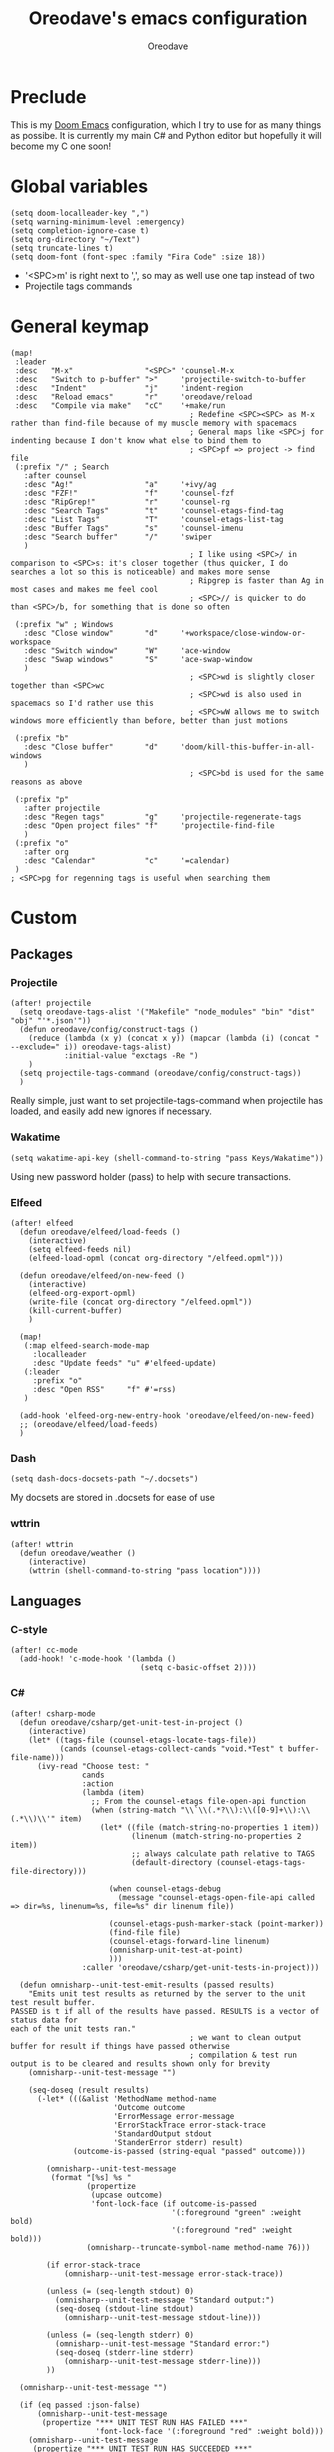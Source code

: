 #+TITLE: Oreodave's emacs configuration
#+AUTHOR: Oreodave
#+DESCRIPTION: My Doom Emacs configuration!

* Preclude
This is my [[https://github.com/hlissner/doom-emacs][Doom Emacs]] configuration, which I try to use for as many things as
possibe. It is currently my main C# and Python editor but hopefully it will
become my C one soon!
* Global variables
#+BEGIN_SRC elisp
(setq doom-localleader-key ",")
(setq warning-minimum-level :emergency)
(setq completion-ignore-case t)
(setq org-directory "~/Text")
(setq truncate-lines t)
(setq doom-font (font-spec :family "Fira Code" :size 18))
#+END_SRC
- '<SPC>m' is right next to ',', so may as well use one tap instead of two
- Projectile tags commands

* General keymap
#+BEGIN_SRC elisp
(map!
 :leader
 :desc   "M-x"                "<SPC>" 'counsel-M-x
 :desc   "Switch to p-buffer" ">"     'projectile-switch-to-buffer
 :desc   "Indent"             "j"     'indent-region
 :desc   "Reload emacs"       "r"     'oreodave/reload
 :desc   "Compile via make"   "cC"    '+make/run
                                        ; Redefine <SPC><SPC> as M-x rather than find-file because of my muscle memory with spacemacs
                                        ; General maps like <SPC>j for indenting because I don't know what else to bind them to
                                        ; <SPC>pf => project -> find file
 (:prefix "/" ; Search
   :after counsel
   :desc "Ag!"                "a"     '+ivy/ag
   :desc "FZF!"               "f"     'counsel-fzf
   :desc "RipGrep!"           "r"     'counsel-rg
   :desc "Search Tags"        "t"     'counsel-etags-find-tag
   :desc "List Tags"          "T"     'counsel-etags-list-tag
   :desc "Buffer Tags"        "s"     'counsel-imenu
   :desc "Search buffer"      "/"     'swiper
   )
                                        ; I like using <SPC>/ in comparison to <SPC>s: it's closer together (thus quicker, I do searches a lot so this is noticeable) and makes more sense
                                        ; Ripgrep is faster than Ag in most cases and makes me feel cool
                                        ; <SPC>// is quicker to do than <SPC>/b, for something that is done so often

 (:prefix "w" ; Windows
   :desc "Close window"       "d"     '+workspace/close-window-or-workspace
   :desc "Switch window"      "W"     'ace-window
   :desc "Swap windows"       "S"     'ace-swap-window
   )
                                        ; <SPC>wd is slightly closer together than <SPC>wc
                                        ; <SPC>wd is also used in spacemacs so I'd rather use this
                                        ; <SPC>wW allows me to switch windows more efficiently than before, better than just motions

 (:prefix "b"
   :desc "Close buffer"       "d"     'doom/kill-this-buffer-in-all-windows
   )
                                        ; <SPC>bd is used for the same reasons as above

 (:prefix "p"
   :after projectile
   :desc "Regen tags"         "g"     'projectile-regenerate-tags
   :desc "Open project files" "f"     'projectile-find-file
   )
 (:prefix "o"
   :after org
   :desc "Calendar"           "c"     '=calendar)
 )
; <SPC>pg for regenning tags is useful when searching them
#+END_SRC
* Custom
** Packages
*** Projectile
#+BEGIN_SRC elisp
(after! projectile
  (setq oreodave-tags-alist '("Makefile" "node_modules" "bin" "dist" "obj" "'*.json'"))
  (defun oreodave/config/construct-tags ()
    (reduce (lambda (x y) (concat x y)) (mapcar (lambda (i) (concat " --exclude=" i)) oreodave-tags-alist)
            :initial-value "exctags -Re ")
    )
  (setq projectile-tags-command (oreodave/config/construct-tags))
  )
#+END_SRC

Really simple, just want to set projectile-tags-command when projectile has
loaded, and easily add new ignores if necessary.
*** Wakatime
#+BEGIN_SRC elisp
(setq wakatime-api-key (shell-command-to-string "pass Keys/Wakatime"))
#+END_SRC
Using new password holder (pass) to help with secure transactions.
*** Elfeed
#+BEGIN_SRC elisp
(after! elfeed
  (defun oreodave/elfeed/load-feeds ()
    (interactive)
    (setq elfeed-feeds nil)
    (elfeed-load-opml (concat org-directory "/elfeed.opml")))

  (defun oreodave/elfeed/on-new-feed ()
    (interactive)
    (elfeed-org-export-opml)
    (write-file (concat org-directory "/elfeed.opml"))
    (kill-current-buffer)
    )

  (map!
   (:map elfeed-search-mode-map
     :localleader
     :desc "Update feeds" "u" #'elfeed-update)
   (:leader
     :prefix "o"
     :desc "Open RSS"     "f" #'=rss)
   )

  (add-hook 'elfeed-org-new-entry-hook 'oreodave/elfeed/on-new-feed)
  ;; (oreodave/elfeed/load-feeds)
  )
#+END_SRC
*** Dash
#+BEGIN_SRC elisp
(setq dash-docs-docsets-path "~/.docsets")
#+END_SRC
My docsets are stored in .docsets for ease of use
*** wttrin
#+BEGIN_SRC elisp
(after! wttrin
  (defun oreodave/weather ()
    (interactive)
    (wttrin (shell-command-to-string "pass location"))))
#+END_SRC
** Languages
*** C-style
#+BEGIN_SRC elisp
(after! cc-mode
  (add-hook! 'c-mode-hook '(lambda ()
                             (setq c-basic-offset 2))))
#+END_SRC
*** C#
#+BEGIN_SRC elisp
(after! csharp-mode
  (defun oreodave/csharp/get-unit-test-in-project ()
    (interactive)
    (let* ((tags-file (counsel-etags-locate-tags-file))
           (cands (counsel-etags-collect-cands "void.*Test" t buffer-file-name)))
      (ivy-read "Choose test: "
                cands
                :action
                (lambda (item)
                  ;; From the counsel-etags file-open-api function
                  (when (string-match "\\`\\(.*?\\):\\([0-9]+\\):\\(.*\\)\\'" item)
                    (let* ((file (match-string-no-properties 1 item))
                           (linenum (match-string-no-properties 2 item))
                           ;; always calculate path relative to TAGS
                           (default-directory (counsel-etags-tags-file-directory)))

                      (when counsel-etags-debug
                        (message "counsel-etags-open-file-api called => dir=%s, linenum=%s, file=%s" dir linenum file))

                      (counsel-etags-push-marker-stack (point-marker))
                      (find-file file)
                      (counsel-etags-forward-line linenum)
                      (omnisharp-unit-test-at-point)
                      )))
                :caller 'oreodave/csharp/get-unit-tests-in-project)))

  (defun omnisharp--unit-test-emit-results (passed results)
    "Emits unit test results as returned by the server to the unit test result buffer.
PASSED is t if all of the results have passed. RESULTS is a vector of status data for
each of the unit tests ran."
                                        ; we want to clean output buffer for result if things have passed otherwise
                                        ; compilation & test run output is to be cleared and results shown only for brevity
    (omnisharp--unit-test-message "")

    (seq-doseq (result results)
      (-let* (((&alist 'MethodName method-name
                       'Outcome outcome
                       'ErrorMessage error-message
                       'ErrorStackTrace error-stack-trace
                       'StandardOutput stdout
                       'StanderError stderr) result)
              (outcome-is-passed (string-equal "passed" outcome)))

        (omnisharp--unit-test-message
         (format "[%s] %s "
                 (propertize
                  (upcase outcome)
                  'font-lock-face (if outcome-is-passed
                                    '(:foreground "green" :weight bold)
                                    '(:foreground "red" :weight bold)))
                 (omnisharp--truncate-symbol-name method-name 76)))

        (if error-stack-trace
            (omnisharp--unit-test-message error-stack-trace))

        (unless (= (seq-length stdout) 0)
          (omnisharp--unit-test-message "Standard output:")
          (seq-doseq (stdout-line stdout)
            (omnisharp--unit-test-message stdout-line)))

        (unless (= (seq-length stderr) 0)
          (omnisharp--unit-test-message "Standard error:")
          (seq-doseq (stderr-line stderr)
            (omnisharp--unit-test-message stderr-line)))
        ))

  (omnisharp--unit-test-message "")

  (if (eq passed :json-false)
      (omnisharp--unit-test-message
       (propertize "*** UNIT TEST RUN HAS FAILED ***"
                   'font-lock-face '(:foreground "red" :weight bold)))
    (omnisharp--unit-test-message
     (propertize "*** UNIT TEST RUN HAS SUCCEEDED ***"
                 'font-lock-face '(:foreground "green" :weight bold)))
    )
  nil)

  (setq omnisharp-server-executable-path "~/bin/omnisharp/run")
  (add-hook 'csharp-mode-hook '(lambda()
                                 (setq c-basic-offset 4)
                                 (c-set-style "java"))) ; Hook for csharp setting variables

  (map! ; CSharp Keybinds
   :map csharp-mode-map
   :localleader
   :desc   "Format buffer"            "="   'omnisharp-code-format-entire-file
   (:prefix "t"
     :desc "Select Test in Project"    "t"   'oreodave/csharp/get-unit-test-in-project
     )))
     #+END_SRC

- I have custom installed the omnisharp roslyn executable, so I'd rather use that
- C# code is better at 4 space indents, but I indent most of my C code at 2 space indents because it looks nicer :)
- Reimplemented omnisharp emit messages for stdout
- Implemented my own function which piggy backs counsel etags to globally search
  tags for test specific context, then goes to it and uses an omnisharp test
  command to unit test it
*** Python
#+BEGIN_SRC elisp
(after! python
  (setq python-version-checked t)
  (setq python-python-command "python3")
  (setq python-shell-interpreter "python3")
  (setq flycheck-python-pycompile-executable "python3")

  (map! ; Python keybinds
   :map python-mode-map
   :localleader
   :desc "Start python minor" "c" 'run-python
   :desc "Format buffer"      "=" 'py-yapf-buffer
   (:prefix "s"
     :desc "Send region REPL" "r" 'python-shell-send-region
     :desc "Send buffer"      "b" 'python-shell-send-buffer
     :desc "Send function"    "f" 'python-shell-send-defun
     )
   )
  )
#+END_SRC
- I do python development for Python3 (who doesn't?), so I need to set the flycheck python checker, as well as the interpreter, to be Python3
- Python keybinds
- Most of my python work is in scripts or ideas, so I don't need extensive testing utilities or anything like that
- I run my python code a LOT and thus need commands for sending bits or whole scripts into the REPL
*** JavaScript/TypeScript
#+BEGIN_SRC elisp
(after! typescript-mode
  (setq typescript-indent-level 2)
  (setq tide-format-options '(:indentSize 2 :tabSize 2))
  (map!
   :localleader
   :map typescript-mode-map
   :desc "Format code" "=" 'tide-format
   )
  )
#+END_SRC
- Typescript (in my opinion) should be indented by 2
- I like having one keybind to format a file, thus need to rebind
*** Org
#+BEGIN_SRC elisp
(after! org
  (add-hook 'org-mode-hook #'visual-line-mode)
  (remove-hook 'org-mode-hook #'auto-fill-mode)
  (map! ; Org keybinds
   :map org-mode-map
   (:localleader
     :desc "Org dispatch"      "e" #'org-export-dispatch
     :desc "Export to ODT"     "E"  #'org-pandoc-export-to-odt
     (:prefix ("n" . "+narrow")
       :desc "Narrow to subtree" "n" #'org-narrow-to-subtree
       :desc "Go out of narrow"  "o" #'widen))
  ))
#+END_SRC
I like using the org dispatch facilities more than the default export keybinds
in Doom, so I need this binding
** Meta/Custom other stuff
*** Code
#+BEGIN_SRC elisp
(map!
 :leader
 :prefix "c"
 :desc "Fold all in level"  "f" 'hs-hide-level
 (:after format-all
   :desc "Format code universally" "=" 'format-all-buffer)
 )
#+END_SRC
*** Books
#+BEGIN_SRC elisp
(map!
 :leader
 :desc "Open folder" "B" '(lambda () (interactive) (dired "~/Text/Books"))
 )
#+END_SRC
*** Download Items
#+BEGIN_SRC elisp
(defun oreodave/request-json-fn (url)
  (set-process-sentinel
   (start-process-shell-command "request-json" "*request-json*" (format "curl %s" url))
   (lambda (process event)
     (when (memq (process-status process) '(exit stop))
       (message "Request finished")
       (with-current-buffer "*request-json*"
         (json-mode)
         (json-mode-beautify))))))

(defun oreodave/request-json ()
  (interactive)
  (oreodave/request-json-fn (read-string "Enter url: "))
  )
#+END_SRC
Download JSON easily and be able to get responses quickly.
*** Themes
#+BEGIN_SRC elisp
(setq oreodave/aesthetics/list '(doom-molokai doom-peacock doom-solarized-dark))
(setq oreodave/aesthetics/index 2)
(load-theme (nth oreodave/aesthetics/index oreodave/aesthetics/list))

(defun oreodave/aesthetics/next-theme ()
  (interactive)
  (cond ((= 2 oreodave/aesthetics/index) (setq oreodave/aesthetics/index 0))
        (t (setq oreodave/aesthetics/index (+ oreodave/aesthetics/index 1))))
  (load-theme (nth oreodave/aesthetics/index oreodave/aesthetics/list)))

(map!
 :leader
 :prefix ("a" . "+aesthetics")
 :desc "Load themes"        "a" 'load-theme
 :desc "Next default theme" "n" 'oreodave/aesthetics/next-theme
 )
#+END_SRC
- I want to have similar functionality to spacemacs: a way to switch themes
  easily and quickly
*** Frame management
#+BEGIN_SRC elisp
(map!
 :leader
 :prefix ("F" . "Frame") ; Literally the first free prefix I could think of
 :desc "Kill frame"                  "d" 'delete-frame
 :desc "Make current buffer frame"   "m" 'make-frame
 :desc "Choose buffer to make frame" "n" 'display-buffer-other-frame
 :desc "Switch frames"               "o" 'other-frame
 )
#+END_SRC
- This is my config for handling new frames
- I've only recently found out about them, they're incredibly powerful tools
  that I should've put in my toolbox a LONG time ago
*** Font size
#+BEGIN_SRC elisp
(map!
 :leader
 :prefix ("z" . "Font") ; using this prefix due to spacemacs
 :desc "Increase font"  "+" 'doom/increase-font-size
 :desc "Decreease font" "-" 'doom/decrease-font-size
 :desc "Adjust font"    "z" 'text-scale-adjust
 )
#+END_SRC
*** Custom functions
#+BEGIN_SRC elisp
(defun oreodave/reload ()
  (interactive)
  (load-file (concat doom-private-dir "config.el"))
  )
#+END_SRC
